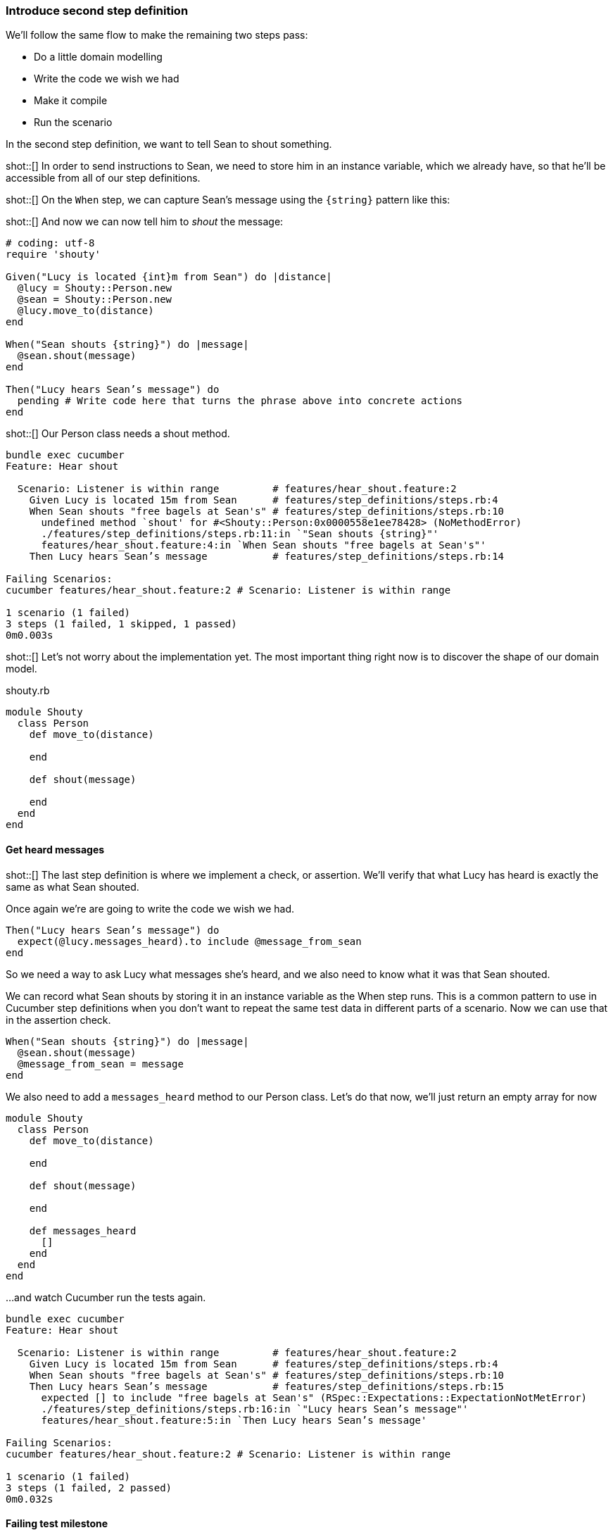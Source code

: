 === Introduce second step definition

We’ll follow the same flow to make the remaining two steps pass:

- Do a little domain modelling
- Write the code we wish we had
- Make it compile
- Run the scenario

In the second step definition, we want to tell Sean to shout something.

shot::[]
In order to send instructions to Sean, we need to store him in an instance variable, which we already have, so that he’ll be accessible from all of our step definitions.

shot::[]
On the `When` step, we can capture Sean's message using the `{string}` pattern like this:

shot::[]
And now we can now tell him to _shout_ the message:

[source,ruby]
----
# coding: utf-8
require 'shouty'

Given("Lucy is located {int}m from Sean") do |distance|
  @lucy = Shouty::Person.new
  @sean = Shouty::Person.new
  @lucy.move_to(distance)
end

When("Sean shouts {string}") do |message|
  @sean.shout(message)
end

Then("Lucy hears Sean’s message") do
  pending # Write code here that turns the phrase above into concrete actions
end
----

shot::[]
Our Person class needs a shout method. 

[source,bash]
----
bundle exec cucumber
Feature: Hear shout

  Scenario: Listener is within range         # features/hear_shout.feature:2
    Given Lucy is located 15m from Sean      # features/step_definitions/steps.rb:4
    When Sean shouts "free bagels at Sean's" # features/step_definitions/steps.rb:10
      undefined method `shout' for #<Shouty::Person:0x0000558e1ee78428> (NoMethodError)
      ./features/step_definitions/steps.rb:11:in `"Sean shouts {string}"'
      features/hear_shout.feature:4:in `When Sean shouts "free bagels at Sean's"'
    Then Lucy hears Sean’s message           # features/step_definitions/steps.rb:14

Failing Scenarios:
cucumber features/hear_shout.feature:2 # Scenario: Listener is within range

1 scenario (1 failed)
3 steps (1 failed, 1 skipped, 1 passed)
0m0.003s
----

shot::[]
Let’s not worry about the implementation yet. The most important thing right now is to discover the shape of our domain model.

.shouty.rb
[source,ruby]
----
module Shouty
  class Person
    def move_to(distance)
      
    end

    def shout(message)
      
    end
  end
end
----

==== Get heard messages

shot::[]
The last step definition is where we implement a check, or assertion. We’ll verify that what Lucy has heard is exactly the same as what Sean shouted.

Once again we’re are going to write the code we wish we had.


[source,ruby]
----
Then("Lucy hears Sean’s message") do
  expect(@lucy.messages_heard).to include @message_from_sean
end
----

So we need a way to ask Lucy what messages she’s heard, and we also need to know what it was that Sean shouted.

We can record what Sean shouts by storing it in an instance variable as the When step runs. This is a common pattern to use in Cucumber step definitions when you don’t want to repeat the same test data in different parts of a scenario. Now we can use that in the assertion check.

[source,ruby]
----
When("Sean shouts {string}") do |message|
  @sean.shout(message)
  @message_from_sean = message
end
----

We also need to add a `messages_heard` method to our Person class. Let’s do that now, we'll just return an empty array for now

[source,ruby]
----
module Shouty
  class Person
    def move_to(distance)
      
    end

    def shout(message)
      
    end

    def messages_heard
      []  
    end
  end
end
----

...and watch Cucumber run the tests again.

[source,bash]
----
bundle exec cucumber
Feature: Hear shout

  Scenario: Listener is within range         # features/hear_shout.feature:2
    Given Lucy is located 15m from Sean      # features/step_definitions/steps.rb:4
    When Sean shouts "free bagels at Sean's" # features/step_definitions/steps.rb:10
    Then Lucy hears Sean’s message           # features/step_definitions/steps.rb:15
      expected [] to include "free bagels at Sean's" (RSpec::Expectations::ExpectationNotMetError)
      ./features/step_definitions/steps.rb:16:in `"Lucy hears Sean’s message"'
      features/hear_shout.feature:5:in `Then Lucy hears Sean’s message'

Failing Scenarios:
cucumber features/hear_shout.feature:2 # Scenario: Listener is within range

1 scenario (1 failed)
3 steps (1 failed, 2 passed)
0m0.032s
----

==== Failing test milestone

This is great! Whenever we do BDD, getting to our first failing test is a milestone. Seeing the test fail proves that it is capable of detecting errors in our code! Never trust an automated test that you haven’t seen fail!

Now all we have to do is write the code to make it pass - that’s the easy bit!

shot::[]
In this case, we’re going to cheat. We have a one-line fix that will make this scenario pass, but it’s not a particularly future-proof implementation. Can you guess what it is?

[source,ruby]
----
module Shouty
  class Person
    def move_to(distance)
      
    end

    def shout(message)
      
    end

    def messages_heard
      ["free bagels at Sean's"]
    end
  end
end
----

I told you it wasn’t very future proof!

shot::[]
[source,bash]
----
bundle exec cucumber
Feature: Hear shout

  Scenario: Listener is within range         # features/hear_shout.feature:2
    Given Lucy is located 15m from Sean      # features/step_definitions/steps.rb:4
    When Sean shouts "free bagels at Sean's" # features/step_definitions/steps.rb:10
    Then Lucy hears Sean’s message           # features/step_definitions/steps.rb:15

1 scenario (1 passed)
3 steps (3 passed)
0m0.028s
----

Still, the fact that such a poor implementation can pass our tests shows us that we need to work on our tests. A more comprehensive set of scenarios would force us to write a better implementation.

This is the essence of behaviour-driven development. Examples of behaviour drive the development.

Instead of writing a note on our TODO list, let’s write another failing scenario.

[source,gherkin]
----
Feature: Hear shout
  Scenario: Listener is within range
    Given Lucy is located 15m from Sean
    When Sean shouts “free bagels at Sean’s”
    Then Lucy hears Sean’s message

  Scenario: Listener hears a different message
    Given Lucy is 15m from Sean
    When Sean shouts "Free coffee!"
    Then Lucy hears Sean's message
----

Now when we come back to this code, we can just run the tests and Cucumber will remind us what we need to do next. We’re done for today!

[source,bash]
----
bundle exec cucumber
Feature: Hear shout

  Scenario: Listener is within range         # features/hear_shout.feature:2
    Given Lucy is located 15m from Sean      # features/step_definitions/steps.rb:4
    When Sean shouts "free bagels at Sean's" # features/step_definitions/steps.rb:10
    Then Lucy hears Sean’s message           # features/step_definitions/steps.rb:15

  Scenario: Listener hears a different message # features/hear_shout.feature:7
    Given Lucy is 15m from Sean                # features/hear_shout.feature:8
    When Sean shouts "Free coffee!"            # features/step_definitions/steps.rb:10
    Then Lucy hears Sean's message             # features/hear_shout.feature:10

2 scenarios (1 undefined, 1 passed)
6 steps (1 skipped, 2 undefined, 3 passed)
0m0.018s

You can implement step definitions for undefined steps with these snippets:

Given("Lucy is {int}m from Sean") do |int|
  pending # Write code here that turns the phrase above into concrete actions
end

Then("Lucy hears Sean's message") do
  pending # Write code here that turns the phrase above into concrete actions
end
----
